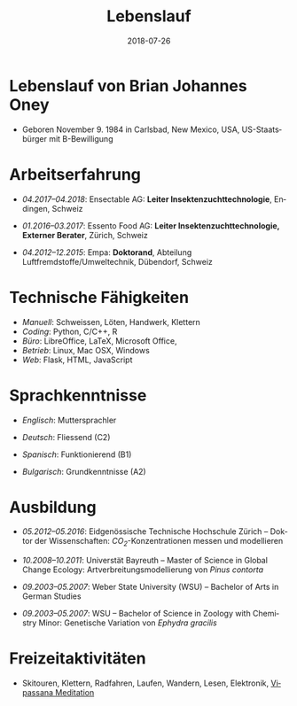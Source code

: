 #+TITLE: Lebenslauf
#+AUTHOR: Brian J. Oney
#+DATE: 2018-07-26
#+LANGUAGE: de
#+CREATOR: 

#+LATEX: \pagestyle{empty}

* Lebenslauf von Brian Johannes Oney
  - Geboren November 9. 1984 in Carlsbad, New Mexico, USA, US-Staatsbürger mit B-Bewilligung

# * Relevante Fähigkeiten                                                               
#   - /Ansible/:
#     - Raspberry Pi: [[https://github.com/oneyb/rpi-ap-cups][Druckserver und Access point]], [[https://github.com/oneyb/rpi-embed-dev][Embedded Development]] 
#     - [[https://github.com/oneyb/syncthingmanaged][Role um Syncthing zu konfigurieren]] 
#   - /Python/:
#     - [[https://github.com/oneyb/makebarcode][Barcodes für ein Inventar erstellen]]
#     - Statische Flask Webseiten: [[https://github.com/baerfutt/baerfutt.github.io][Barfusslaufen]], [[https://github.com/oneyb/oneyb.github.io][Selbstvermarktung]]  

* Arbeitserfahrung

  - /04.2017--04.2018/: Ensectable AG: *Leiter Insektenzuchttechnologie*, Endingen, Schweiz

  - /01.2016--03.2017/: Essento Food AG: *Leiter Insektenzuchttechnologie, Externer Berater*, Zürich, Schweiz

  - /04.2012--12.2015/: Empa: *Doktorand*, Abteilung Luftfremdstoffe/Umweltechnik, Dübendorf, Schweiz

  # - /01.2011--04.2011/: Europäische Akademie Bozen: *Praktikant*, Institut für angewandte Fernerkundung, Bozen, Italien

  # - /08.2010--10.2010/: Helmholtz Zentrum für Umweltforschung: *Praktikant*, Abteilung Landsschaftsökologie, Leipzig, Deutschland

# - /10.2008--10.2010/: Universität Bayreuth: *Studentische Hilfskraft*, Biogeografie Lehrstuhl, Bayreuth,  Deutschland

  # - /10.2007--08.2008/: US Fish and Wildlife Service: *Biological Science Technician*, Überwachung der Fischbestände, Alaska & Kalifornien, USA

# - /01.2005--05.2007/: Weber State University: *Nachhilfe  (CRLA)*, Tutoring Services, Ogden, Utah, USA

# - /05.2006--08.2006/: Weber State University: *Watvogeluntersuchung Mitarbeiter*, Abteilung Zoologie, Ogden, Utah, USA

# - /05.2004--01.2005/: Weber State University: *Schweißer und Mechaniker*, Facilities Management, Ogden, Utah,  USA*

# - /01.2004--05.2004/: Living Planet Aquarium: *Aquatics  Praktikant*, Salt Lake City, Utah, USA



* Technische Fähigkeiten
  - /Manuell/: Schweissen, Löten, Handwerk, Klettern
  - /Coding/: Python, C/C++, R 
  - /Büro/: LibreOffice, LaTeX, Microsoft Office, 
  - /Betrieb/: Linux, Mac OSX, Windows
  - /Web/: Flask, HTML, JavaScript

* Sprachkenntnisse

# | /Englisch/      | /Deutsch/      | /Spanisch/          | /Bulgarisch/         |
# +-----------------+----------------+---------------------+----------------------|
# | Muttersprachler | Fliessend (C2) | Funktionierend (B1) | Grundkenntnisse (A2) |

  - /Englisch/: Muttersprachler

  - /Deutsch/: Fliessend (C2)

  - /Spanisch/: Funktionierend (B1)

  - /Bulgarisch/: Grundkenntnisse (A2)


* Ausbildung

  - /05.2012--05.2016/: Eidgenössische Technische Hochschule Zürich -- Doktor der Wissenschaften: /CO_{2}/-Konzentrationen messen und modellieren

  - /10.2008--10.2011/: Universtät Bayreuth -- Master of Science in Global Change Ecology: Artverbreitungsmodellierung von /Pinus contorta/

  - /09.2003--05.2007/: Weber State University (WSU) -- Bachelor of Arts in German Studies

  - /09.2003--05.2007/: WSU -- Bachelor of Science in Zoology with Chemistry Minor: Genetische Variation von /Ephydra gracilis/



* Freizeitaktivitäten
  - Skitouren, Klettern, Radfahren, Laufen, Wandern,
    Lesen, Elektronik, [[http://www.sumeru.dhamma.org/][Vipassana Meditation]] 


* Literatur                                                        :noexport:
  - Oney, B.J., N. Gruber, S. Henne, M. Leuenberger, and D. Brunner, A
    /CO/-based method to determine the regional biospheric signal in
    atmospheric /CO_2/, Tellus B: Chemical and Physical Meteorology, 69,
    1353388, https://doi.org/10.1080/16000889.2017.1353388, 2017.

  - Oney, B.J., Toward using atmospheric carbon dioxide observations to
    estimate the biospheric carbon flux of the Swiss Plateau, Ph.D.,
    ETH Zurich, Zurich, Switzerland, [[https://doi.org/10.3929/ethz-a-010677958]], 2016.

  - Oney, B.J., S.Henne, N.Gruber, M.Leuenberger, I.Bamberger, W.Eugster, and
    D.Brunner, The CarboCount CH sites: characterization of a dense greenhouse
    gas observation network, /Atmospheric Chemistry and Physics/, 15 (19),
    11147--11164, [[https://doi.org/10.5194/acp-15-11147-2015]], 2015.

  - Oney, B.J., Reineking, B., O'Neill, G., Kreyling, J. Intraspecific
    variation buffers projected climate change impacts on /Pinus
    contorta/. Ecology & Evolution 3(2): 437--449,
    [[https://doi.org/10.1002/ece3.426]], 2013.

  - Oney, B.J., Shapiro, A., Wegmann, M., Evolution of water quality
    around the Island of Borneo during the last 8 years. Procedia
    Environmental Sciences 7: 200--205, [[https://doi.org/10.1016/j.proenv.2011.07.035]], 2011.

  - Oney, B.J., Shapiro, A., Wegmann, M., Dech, S. (2011) Land use change
    affects coastal water quality around Borneo. Proceedings of the 34^{th}
    International Symposium on Remote Sensing of Environment, April 10-15,
    2011, Sydney, Australia.

  - Oney, B.J. (2007). Utility of the ITS-1 in assessing the genetic
    variation in the brine fly, /Ephydra gracilis/. Bachelorarbeit,
    Weber State University, Ogden, Utah, USA


* Politisches Engagement                                           :noexport:
  - /12.2008--12.2010/: Global Change Ecology: Studentenvertreter -- UBT

  - /06.2009--10.2010/: Mitglied der studentische Fachgruppe GEO - UBT

  - /10.2009--10.2010/: Studierender in der Berufungskomission
    Störungsökologie - UBT

  - /09.2009--08.2012/: Ansprechspartner der UBT bei der UNO
      Klimarahmenkonvention



* Akademische Auszeichnungen                                       :noexport:
  - /10.2010--02.2011/: Stipendium,
    Akademisches Auslandsamt, UBT

  - /10.2008--02.2010/: Stipendium,
    Akademisches Auslandsamt, UBT

  - /2007/: Laborforschungspreis, Abteilung Zoologie, WSU

  - /2006/: Forschungsstipendium, WSU

* GRE Ergebnisse                                                   :noexport:
  - /Verbal/: 540
  - /Quantitative/: 710
  - /Analytical Writing/: 4.5

* Mündliche Vorträge                                               :noexport:
  - Oney, B.J.; Reineking, B.; Kreyling, J. (2011) Using intraspecific
  variation to assess climate change impacts on the lodgepole
  pine. 41. Jahrestagung der Gesellschaft für ökologie. Sept. 5--9
  Oldenburg, DE

  - Clark, J.B. and Oney, B.J. (2011) Molecular population genetic
  analysis of the brine fly, /Ephydra gracilis/, from Great Salt
  Lake. 11. International Conference on Salt Lake Research, Córdoba,
  Argentina, May 9-14, 2011. (von Jonathan Clark vorgetragen)

  - Oney, B.J., A. Shapiro, M. Wegmann, S. Dech. (2011) Land use
  change affects coastal water quality around Borneo. 34. International
  Symposium on Remote Sensing of Environment, April 10-15, 2011, Sydney,
  Australia (von Martin Wegmann vorgetragen)

  - Lawrence, N.J., Oney, B.J., Dopp, L. (2006) Inventive Methods for
  Tutoring Chemistry & Math. October 18-21, 39. College Reading and
  Learning Association Conference, Austin, Texas, USA. (zu zweit
  vorgetragen)

* Postervorträge                                                   :noexport:
  - Oney, B.J., A. Shapiro, M. Wegmann, S. Dech. (2011) Land use
  change affects coastal water quality around the Island of
  Borneo. 1. Spatial Statistics Conference, Enschede, Niederlande

  - Oney, B.J., Clark, J.B. (2007) Genetic variation in the brine fly,
  /Ephydra gr acilis/. National Conference of Undergraduate Research,
  April 12-14, Dominican University, Kalifornien, USA

# * Besuchte Konferenzen seit Anfang des Masterstudiums
#   - /09.2011/: 41. Jahrestagung der Gesellschaft für ökologie. Oldenburg, DE
#   - /03.2011/: 1. Spatial Statistics Conference, Enschede, Niederlande
#   - /07.2010/: EuroScience Open Forum 2010, Turin, Italien
#   - /03.2010/: Klimaschutz nach Kopenhagen -- Internationale Instrumente und nationale Umsetzung, Bayreuth, DE
#   - /12.2009/: 15. Konferenz der Parteien zur Klimarahmenkonvention, Kopenhagen, Dänemark %UNFCCC COP 15, Meeting of the Conference of the Parties to the United Nations Framework Convention on Climate Change, Copenhagen, Denmark

# * Ausseruniversitäre Schulung
#   - /2013/: TTorch Sommerschule, Hyytiälä, Finland

#   - /2013/: FLEXPART Training Course, Vienna, Germany

#   - /2013/: COSMO Numerical Weather Prediction Training Course,
#   Langen, Germany

#   - /2011/: An introduction to Bayesian modelling for ecologists,
#   Bayreuth, Germany

#   - /2010/: 1st & 2nd CBD Akademie: Multiplikatorenschulung (Global
#   - Biodiversity Conservation Policy & Network Facilitator Schooling),
#   - Wiesenfelden, Germany /2009/ Punktmusteranalyse der Kanarenkiefer,
#   - /Pinus canariensis/, La Palma, Kanarische Insel, Spanien

#   - /2009/: Adaptation to Global Change -- Challenges for Research and Ecosystem Management. Thurnau, DE

#   - /2010/: 1. und 2. CBD Akademie: Multiplikatorenschulung,
#   Wiesenfelden, DE

#   - /2011/: Einführung in die Bayesische Modellierung für
#   ökologen, Bayreuth, DE

* export                                                           :noexport:
#+OPTIONS: ':nil *:t -:t ::t <:t H:3 \n:nil ^:t arch:headline author:nil
#+OPTIONS: broken-links:nil c:nil creator:nil d:(not "LOGBOOK") date:nil e:t
#+OPTIONS: email:nil f:t inline:t num:t p:nil pri:nil prop:nil stat:t tags:t
#+OPTIONS: tasks:t tex:t timestamp:t title:nil toc:nil todo:t |:t

#+SELECT_TAGS: export
#+EXCLUDE_TAGS: noexport
#+CREATOR: 



* latex export                                                     :noexport:
#+LATEX_CLASS: article
#+LATEX_CLASS_OPTIONS: [a4paper,11pt]
#+LATEX_header: \usepackage{geometry}
#+latex_header: \geometry{noheadfoot, verbose, tmargin=1.6cm, bmargin=1.3cm, lmargin=1.6cm, rmargin=2cm}
#+LATEX_HEADER_EXTRA: \usepackage[german]{babel}
#+DESCRIPTION: Lebenslauf von Brian Oney
#+KEYWORDS:
#+LATEX_COMPILER: pdflatex

#+LATEX_HEADER_EXTRA: \renewcommand{\familydefault}{\sfdefault}
